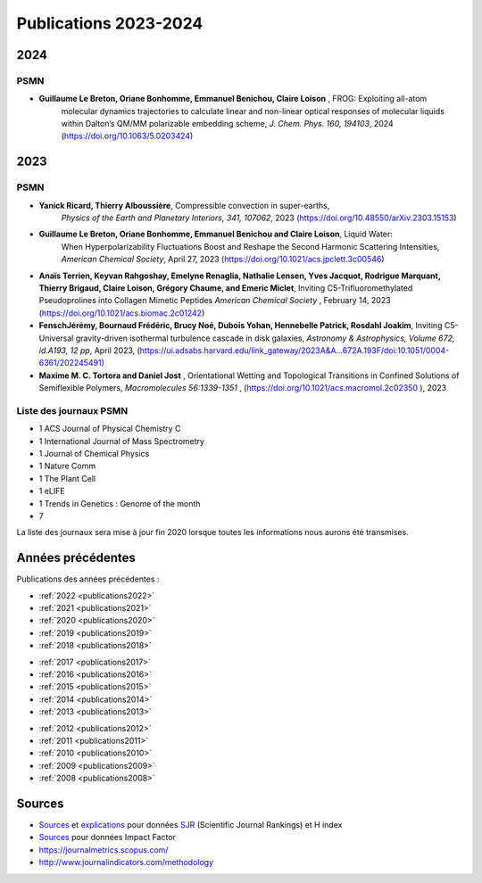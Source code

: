 Publications 2023-2024
======================

2024
----

PSMN
~~~~

*  **Guillaume Le Breton, Oriane Bonhomme, Emmanuel Benichou, Claire Loison** , FROG: Exploiting all-atom 
    molecular dynamics trajectories to calculate linear and non-linear optical responses of molecular 
    liquids within Dalton’s QM/MM polarizable embedding scheme, *J. Chem. Phys. 160, 194103*, 2024 
    (`https://doi.org/10.1063/5.0203424 <https://doi.org/10.1063/5.0203424>`_)

2023
----

PSMN
~~~~
    
*  **Yanick Ricard, Thierry Alboussière**, Compressible convection in super-earths,
    *Physics of the Earth and Planetary Interiors, 341, 107062*, 2023 
    (`https://doi.org/10.48550/arXiv.2303.15153 <https://doi.org/10.48550/arXiv.2303.15153>`_)
    
*  **Guillaume Le Breton, Oriane Bonhomme, Emmanuel Benichou and Claire Loison**, Liquid Water: 
    When Hyperpolarizability Fluctuations Boost and Reshape the Second Harmonic Scattering 
    Intensities, *American Chemical Society*, April 27, 2023 
    (`https://doi.org/10.1021/acs.jpclett.3c00546 <https://doi.org/10.1021/acs.jpclett.3c00546>`_)

*  **Anaïs Terrien, Keyvan Rahgoshay, Emelyne Renaglia, Nathalie Lensen, Yves Jacquot, Rodrigue Marquant, Thierry Brigaud, Claire Loison, Grégory Chaume, and Emeric Miclet**, Inviting C5-Trifluoromethylated Pseudoprolines into Collagen Mimetic Peptides *American Chemical Society* , February 14, 2023 (`https://doi.org/10.1021/acs.biomac.2c01242 <https://doi.org/10.1021/acs.biomac.2c01242>`_)
    
*   **FenschJérémy, Bournaud Frédéric, Brucy Noé, Dubois Yohan, Hennebelle Patrick, Rosdahl 
    Joakim**, Inviting C5-Universal gravity-driven isothermal turbulence cascade in disk 
    galaxies, *Astronomy & Astrophysics, Volume 672, id.A193, 12 pp*, April 2023, 
    (`https://ui.adsabs.harvard.edu/link_gateway/2023A&A...672A.193F/doi:10.1051/0004-6361/202245491 <https://ui.adsabs.harvard.edu/link_gateway/2023A&A...672A.193F/doi:10.1051/0004-6361/202245491>`_)

*   **Maxime M. C. Tortora and Daniel Jost** , Orientational Wetting and Topological Transitions 
    in Confined Solutions of Semiflexible Polymers, *Macromolecules 56:1339-1351* , 
    (`https://doi.org/10.1021/acs.macromol.2c02350 <https://doi.org/10.1021/acs.macromol.2c02350>`_ ), 2023

Liste des journaux PSMN
~~~~~~~~~~~~~~~~~~~~~~~

*  1 ACS Journal of Physical Chemistry C
*  1 International Journal of Mass Spectrometry
*  1 Journal of Chemical Physics
*  1 Nature Comm
*  1 The Plant Cell
*  1 eLIFE
*  1 Trends in Genetics : Genome of the month
*  7

La liste des journaux sera mise à jour fin 2020 lorsque toutes les informations nous aurons été transmises.

Années précédentes
------------------

Publications des années précédentes :

.. container:: d-flex justify-content-around

    .. container:: 

        * :ref:`2022 <publications2022>`
        * :ref:`2021 <publications2021>` 
        * :ref:`2020 <publications2020>`
        * :ref:`2019 <publications2019>`
        * :ref:`2018 <publications2018>` 

    .. container::

        * :ref:`2017 <publications2017>`
        * :ref:`2016 <publications2016>`
        * :ref:`2015 <publications2015>`
        * :ref:`2014 <publications2014>` 
        * :ref:`2013 <publications2013>` 
    
    .. container::

        * :ref:`2012 <publications2012>`
        * :ref:`2011 <publications2011>` 
        * :ref:`2010 <publications2010>`
        * :ref:`2009 <publications2009>`
        * :ref:`2008 <publications2008>`
            
Sources
-------
        
* `Sources <http://www.scimagojr.com/>`_ et `explications <http://www.scimagojr.com/help.php#understand_countries>`_ pour données `SJR <http://coop-ist.cirad.fr/aide-a-la-publication/evaluer-la-recherche/indicateurs-de-notoriete/2-scimago-journal-rank-sjr>`_ (Scientific Journal Rankings) et H index 
* `Sources <http://www.scijournal.org/>`_  pour données Impact Factor
* `https://journalmetrics.scopus.com/ <https://journalmetrics.scopus.com/>`_
* `http://www.journalindicators.com/methodology <http://www.journalindicators.com/methodology>`_
